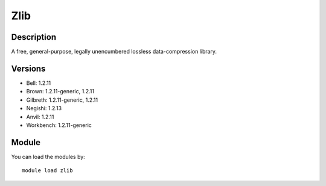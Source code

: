 .. _backbone-label:

Zlib
==============================

Description
~~~~~~~~
A free, general-purpose, legally unencumbered lossless data-compression library.

Versions
~~~~~~~~
- Bell: 1.2.11
- Brown: 1.2.11-generic, 1.2.11
- Gilbreth: 1.2.11-generic, 1.2.11
- Negishi: 1.2.13
- Anvil: 1.2.11
- Workbench: 1.2.11-generic

Module
~~~~~~~~
You can load the modules by::

    module load zlib

